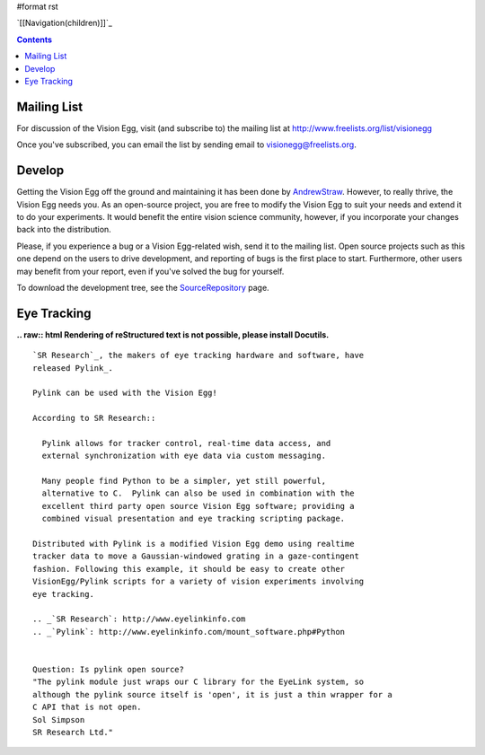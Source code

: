 #format rst

`[[Navigation(children)]]`_

.. contents::

Mailing List
============

For discussion of the Vision Egg, visit (and subscribe to) the mailing list at http://www.freelists.org/list/visionegg

Once you've subscribed, you can email the list by sending email to `visionegg@freelists.org`_.

Develop
=======

Getting the Vision Egg off the ground and maintaining it has been done by AndrewStraw_.  However, to really thrive, the Vision Egg needs you.  As an open-source project, you are free to modify the Vision Egg to suit your needs and extend it to do your experiments.  It would benefit the entire vision science community, however, if you incorporate your changes back into the distribution.

Please, if you experience a bug or a Vision Egg-related wish, send it to the mailing list.  Open source projects such as this one depend on the users to drive development, and reporting of bugs is the first place to start.  Furthermore, other users may benefit from your report, even if you've solved the bug for yourself.

To download the development tree, see the SourceRepository_ page.

Eye Tracking
============

**.. raw:: html
Rendering of reStructured text is not possible, please install Docutils.**



::

   `SR Research`_, the makers of eye tracking hardware and software, have
   released Pylink_.

   Pylink can be used with the Vision Egg!

   According to SR Research::

     Pylink allows for tracker control, real-time data access, and
     external synchronization with eye data via custom messaging.

     Many people find Python to be a simpler, yet still powerful,
     alternative to C.  Pylink can also be used in combination with the
     excellent third party open source Vision Egg software; providing a
     combined visual presentation and eye tracking scripting package.

   Distributed with Pylink is a modified Vision Egg demo using realtime
   tracker data to move a Gaussian-windowed grating in a gaze-contingent
   fashion. Following this example, it should be easy to create other
   VisionEgg/Pylink scripts for a variety of vision experiments involving
   eye tracking.

   .. _`SR Research`: http://www.eyelinkinfo.com
   .. _`Pylink`: http://www.eyelinkinfo.com/mount_software.php#Python


   Question: Is pylink open source?
   "The pylink module just wraps our C library for the EyeLink system, so
   although the pylink source itself is 'open', it is just a thin wrapper for a
   C API that is not open.
   Sol Simpson
   SR Research Ltd."

.. ############################################################################

.. _visionegg@freelists.org: mailto:visionegg@freelists.org

.. _AndrewStraw: ../AndrewStraw

.. _SourceRepository: ../SourceRepository

